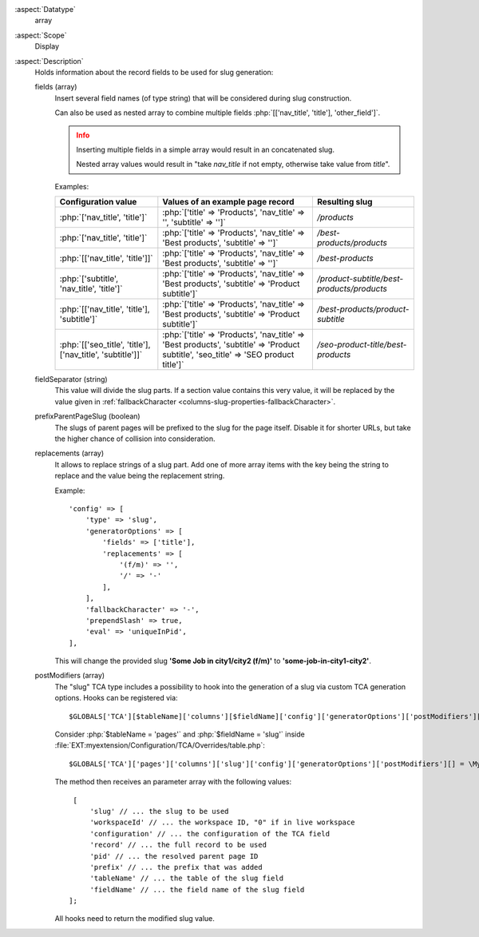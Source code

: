 :aspect:`Datatype`
    array

:aspect:`Scope`
    Display

:aspect:`Description`
    Holds information about the record fields to be used for slug generation:

    fields (array)
      Insert several field names (of type string) that will be considered during slug construction.

      Can also be used as nested array to combine multiple fields :php:`[['nav_title', 'title'], 'other_field']`.

      .. admonition:: Info
         :class: attention

         Inserting multiple fields in a simple array would result in an concatenated slug.

         Nested array values would result in "take `nav_title` if not empty, otherwise take value from `title`".

      Examples:

      +-----------------------------------------------------------+--------------------------------------------------------------------------------------------------------------------------------------+--------------------------------------------+
      | Configuration value                                       | Values of an example page record                                                                                                     | Resulting slug                             |
      +===========================================================+======================================================================================================================================+============================================+
      |:php:`['nav_title', 'title']`                              | :php:`['title' => 'Products', 'nav_title' => '', 'subtitle' => '']`                                                                  | `/products`                                |
      +-----------------------------------------------------------+--------------------------------------------------------------------------------------------------------------------------------------+--------------------------------------------+
      |:php:`['nav_title', 'title']`                              | :php:`['title' => 'Products', 'nav_title' => 'Best products', 'subtitle' => '']`                                                     | `/best-products/products`                  |
      +-----------------------------------------------------------+--------------------------------------------------------------------------------------------------------------------------------------+--------------------------------------------+
      |:php:`[['nav_title', 'title']]`                            | :php:`['title' => 'Products', 'nav_title' => 'Best products', 'subtitle' => '']`                                                     | `/best-products`                           |
      +-----------------------------------------------------------+--------------------------------------------------------------------------------------------------------------------------------------+--------------------------------------------+
      |:php:`['subtitle', 'nav_title', 'title']`                  | :php:`['title' => 'Products', 'nav_title' => 'Best products', 'subtitle' => 'Product subtitle']`                                     | `/product-subtitle/best-products/products` |
      +-----------------------------------------------------------+--------------------------------------------------------------------------------------------------------------------------------------+--------------------------------------------+
      |:php:`[['nav_title', 'title'], 'subtitle']`                | :php:`['title' => 'Products', 'nav_title' => 'Best products', 'subtitle' => 'Product subtitle']`                                     | `/best-products/product-subtitle`          |
      +-----------------------------------------------------------+--------------------------------------------------------------------------------------------------------------------------------------+--------------------------------------------+
      |:php:`[['seo_title', 'title'], ['nav_title', 'subtitle']]` | :php:`['title' => 'Products', 'nav_title' => 'Best products', 'subtitle' => 'Product subtitle', 'seo_title' => 'SEO product title']` | `/seo-product-title/best-products`         |
      +-----------------------------------------------------------+--------------------------------------------------------------------------------------------------------------------------------------+--------------------------------------------+

    fieldSeparator (string)
      This value will divide the slug parts. If a section value contains this very value, it will be replaced by
      the value given in :ref:`fallbackCharacter <columns-slug-properties-fallbackCharacter>`.

    prefixParentPageSlug (boolean)
      The slugs of parent pages will be prefixed to the slug for the page itself. Disable it for shorter URLs, but
      take the higher chance of collision into consideration.

    replacements (array)
      It allows to replace strings of a slug part. Add one of more array items with the key being the string
      to replace and the value being the replacement string.

      Example::

         'config' => [
             'type' => 'slug',
             'generatorOptions' => [
                 'fields' => ['title'],
                 'replacements' => [
                     '(f/m)' => '',
                     '/' => '-'
                 ],
             ],
             'fallbackCharacter' => '-',
             'prependSlash' => true,
             'eval' => 'uniqueInPid',
         ],

      This will change the provided slug **'Some Job in city1/city2 (f/m)'** to **'some-job-in-city1-city2'**.

    postModifiers (array)
      The "slug" TCA type includes a possibility to hook into the generation of a slug via custom TCA generation options.
      Hooks can be registered via::

          $GLOBALS['TCA'][$tableName]['columns'][$fieldName]['config']['generatorOptions']['postModifiers'][] = My\Class::class . '->method';

      Consider :php:`$tableName = 'pages'` and :php:`$fieldName = 'slug'`
      inside :file:`EXT:myextension/Configuration/TCA/Overrides/table.php`::

          $GLOBALS['TCA']['pages']['columns']['slug']['config']['generatorOptions']['postModifiers'][] = \My\Class::class . '->modifySlug';

      The method then receives an parameter array with the following values::

          [
              'slug' // ... the slug to be used
              'workspaceId' // ... the workspace ID, "0" if in live workspace
              'configuration' // ... the configuration of the TCA field
              'record' // ... the full record to be used
              'pid' // ... the resolved parent page ID
              'prefix' // ... the prefix that was added
              'tableName' // ... the table of the slug field
              'fieldName' // ... the field name of the slug field
         ];

      All hooks need to return the modified slug value.
